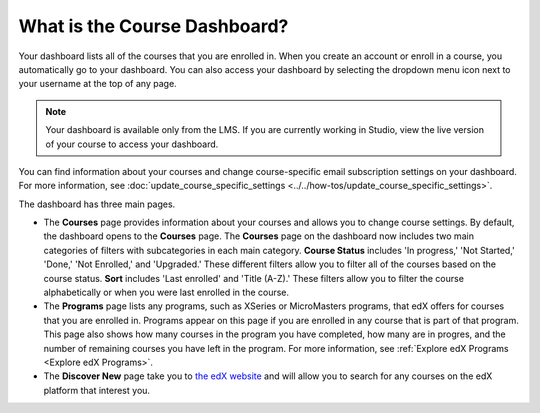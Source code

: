.. :diataxis-type: concept

******************************************
What is the Course Dashboard?
******************************************

Your dashboard lists all of the courses that you are enrolled in. When you
create an account or enroll in a course, you automatically go to your
dashboard. You can also access your dashboard by selecting the dropdown menu
icon next to your username at the top of any page.

.. image:: /_images/educator_concepts/dashboard_menu.png
 :width: 300
 :alt: The menu that appears on the website when you select the
     dropdown icon next to your username. The Dashboard option is circled, and
     the other options are Profile, Account, and Sign Out.

.. note:: Your dashboard is available only from the LMS. If you are currently
  working in Studio, view the live version of your course to access your
  dashboard.

You can find information about your courses and change course-specific email
subscription settings on your dashboard. For more information, see :doc:`update_course_specific_settings <../../how-tos/update_course_specific_settings>`.

.. only:: Partners

The dashboard has three main pages.

*   The **Courses** page provides information about your courses and allows you to change course settings. By
    default, the dashboard opens to the **Courses** page. The **Courses** page on the dashboard now includes two main categories of filters with subcategories in each main category. **Course Status** includes 'In progress,' 'Not Started,' 'Done,' 'Not Enrolled,' and 'Upgraded.' These different filters allow you to filter all of the courses based on the course status. **Sort** includes 'Last enrolled' and 'Title (A-Z).' These filters allow you to filter the course alphabetically or when you were last enrolled in the course.

*  The **Programs** page lists any programs, such as XSeries or MicroMasters programs, that edX offers for courses that you are enrolled in. Programs appear on this page if you are enrolled in any course that is part of that program. This page also shows how many courses in the program you have completed, how many are in progres, and the number of remaining courses you have left in the program. For more information, see :ref:`Explore edX Programs <Explore edX Programs>`.

*  The **Discover New** page take you to `the edX website <https://www.edx.org/search>`_ and will allow you to search for any courses on the edX platform that interest you.

.. seealso::
 :class: dropdown

 :doc:`share_courses_social_media <../../how-tos/share_courses_social_media>` (how-to)